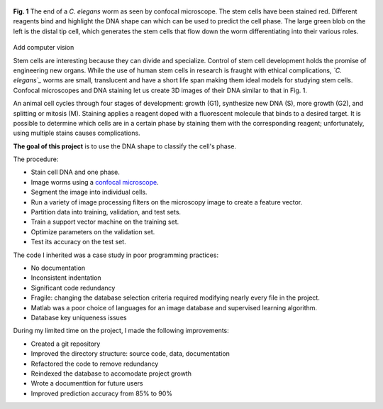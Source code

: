 .. title: Predicting Cell Phase
.. slug: predicting-cell-phase
.. date: 2021-01-04 17:09:34 UTC-05:00
.. tags: science, biology, machine learning, support vector machine, matlab, database
.. category: Research
.. link: 
.. description: 
.. type: text

.. figure:: /files/celegans.jpg
    :align: center
    :alt: Confocal microscope of the c elegans worm

    **Fig. 1** The end of a  *C. elegans* worm as seen by confocal microscope.
    The stem cells have been stained red. Different reagents bind and highlight
    the DNA shape can which can be used to predict the cell phase.
    The large green blob on the left is the distal tip cell, which
    generates the stem cells that flow down the worm differentiating into
    their various roles. 

Add computer vision

Stem cells are interesting because they can divide and specialize.
Control of stem cell development holds the promise of engineering new organs.
While the use of human stem cells in research is fraught with ethical complications,
*`C. elegans`_* worms are small, translucent and have a short life span
making them ideal models for studying stem cells.
Confocal microscopes and DNA staining let us create 3D images of their DNA
similar to that in Fig. 1. 

An animal cell cycles through four stages of development: growth (G1),
synthesize new DNA (S), more growth (G2), and splitting or mitosis (M). 
Staining applies a reagent doped with a fluorescent molecule that binds to a desired target.
It is possible to determine which cells are in a certain phase by
staining them with the corresponding reagent; unfortunately, using multiple stains
causes complications.

**The goal of this project** is to use the DNA shape to classify the cell's phase.

The procedure:

- Stain cell DNA and one phase.
- Image worms using a `confocal microscope`_.
- Segment the image into individual cells.
- Run a variety of image processing filters on the microscopy image to create a feature vector.
- Partition data into training, validation, and test sets.
- Train a support vector machine on the training set.
- Optimize parameters on the validation set.
- Test its accuracy on the test set.

The code I inherited was a case study in poor programming practices:

- No documentation
- Inconsistent indentation
- Significant code redundancy
- Fragile: changing the database selection criteria required modifying nearly every file in the project.
- Matlab was a poor choice of languages for an image database and supervised learning algorithm.
- Database key uniqueness issues

During my limited time on the project, I made the following improvements:

- Created a git repository
- Improved the directory structure: source code, data, documentation
- Refactored the code to remove redundancy
- Reindexed the database to accomodate project growth
- Wrote a documenttion for future users
- Improved prediction accuracy from 85% to 90%

.. _`C. elegans`: https://en.wikipedia.org/wiki/Caenorhabditis_elegans
.. _`confocal microscope`: http://toutestquantique.fr/en/fluorescent-and-confocal/
